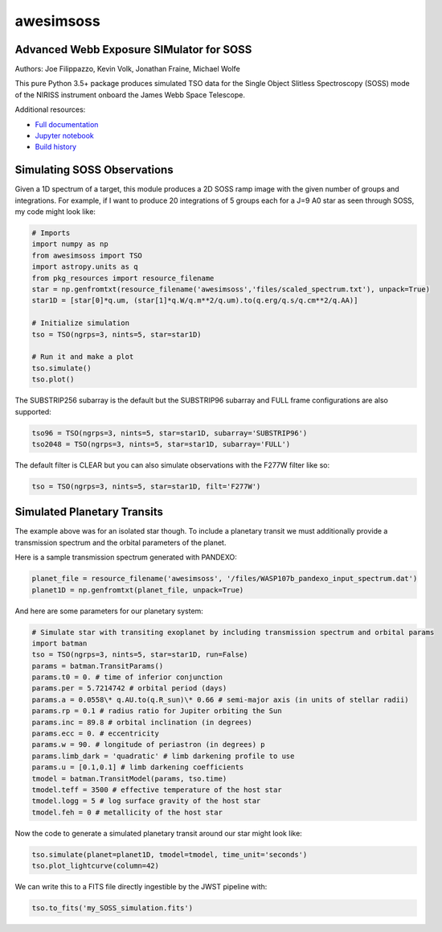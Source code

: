 ==========
awesimsoss
==========


.. image:: https://img.shields.io/pypi/v/awesimsoss.svg
        :target: https://pypi.python.org/pypi/awesimsoss

.. image:: https://img.shields.io/travis/hover2pi/awesimsoss.svg
        :target: https://travis-ci.com/hover2pi/awesimsoss

.. image:: https://readthedocs.org/projects/awesimsoss/badge/?version=latest
        :target: https://awesimsoss.readthedocs.io/en/latest/?badge=latest
        :alt: Documentation Status

.. image:: https://coveralls.io/repos/github/hover2pi/awesimsoss/badge.svg?branch=coveralls
        :target: https://coveralls.io/github/hover2pi/awesimsoss?branch=coveralls

.. image:: https://pyup.io/repos/github/hover2pi/awesimsoss/shield.svg
     :target: https://pyup.io/repos/github/hover2pi/awesimsoss/
     :alt: Updates



Advanced Webb Exposure SIMulator for SOSS
~~~~~~~~~~~~~~~~~~~~~~~~~~~~~~~~~~~~~~~~~

Authors: Joe Filippazzo, Kevin Volk, Jonathan Fraine, Michael Wolfe

This pure Python 3.5+ package produces simulated TSO data for the Single
Object Slitless Spectroscopy (SOSS) mode of the NIRISS instrument
onboard the James Webb Space Telescope.

Additional resources:

- `Full documentation <https://awesimsoss.readthedocs.io/en/latest/>`_
- `Jupyter notebook <https://github.com/spacetelescope/awesimsoss/blob/master/notebooks/awesimsoss_demo.ipynb>`_
- `Build history <https://travis-ci.com/hover2pi/awesimsoss>`_

Simulating SOSS Observations
~~~~~~~~~~~~~~~~~~~~~~~~~~~~

Given a 1D spectrum of a target, this module produces a 2D SOSS ramp
image with the given number of groups and integrations. For example, if
I want to produce 20 integrations of 5 groups each for a J=9 A0 star as
seen through SOSS, my code might look like:

.. code:: python

   # Imports
   import numpy as np
   from awesimsoss import TSO
   import astropy.units as q
   from pkg_resources import resource_filename
   star = np.genfromtxt(resource_filename('awesimsoss','files/scaled_spectrum.txt'), unpack=True)
   star1D = [star[0]*q.um, (star[1]*q.W/q.m**2/q.um).to(q.erg/q.s/q.cm**2/q.AA)]

   # Initialize simulation
   tso = TSO(ngrps=3, nints=5, star=star1D)
               
   # Run it and make a plot
   tso.simulate()
   tso.plot()

.. figure:: awesimsoss/img/2D_star.png
   :alt: The output trace

The SUBSTRIP256 subarray is the default but the SUBSTRIP96 subarray and
FULL frame configurations are also supported:

.. code:: python

   tso96 = TSO(ngrps=3, nints=5, star=star1D, subarray='SUBSTRIP96')
   tso2048 = TSO(ngrps=3, nints=5, star=star1D, subarray='FULL')

The default filter is CLEAR but you can also simulate observations with
the F277W filter like so:

.. code:: python

   tso = TSO(ngrps=3, nints=5, star=star1D, filt='F277W')

Simulated Planetary Transits
~~~~~~~~~~~~~~~~~~~~~~~~~~~~

The example above was for an isolated star though. To include a
planetary transit we must additionally provide a transmission spectrum
and the orbital parameters of the planet.

Here is a sample transmission spectrum generated with PANDEXO:

.. code:: python

   planet_file = resource_filename('awesimsoss', '/files/WASP107b_pandexo_input_spectrum.dat')
   planet1D = np.genfromtxt(planet_file, unpack=True)

.. figure:: awesimsoss/img/1D_planet.png
   :alt: The input transmission spectrum

And here are some parameters for our planetary system:

.. code:: python

   # Simulate star with transiting exoplanet by including transmission spectrum and orbital params
   import batman
   tso = TSO(ngrps=3, nints=5, star=star1D, run=False)
   params = batman.TransitParams()
   params.t0 = 0. # time of inferior conjunction
   params.per = 5.7214742 # orbital period (days)
   params.a = 0.0558\* q.AU.to(q.R_sun)\* 0.66 # semi-major axis (in units of stellar radii)
   params.rp = 0.1 # radius ratio for Jupiter orbiting the Sun
   params.inc = 89.8 # orbital inclination (in degrees)
   params.ecc = 0. # eccentricity
   params.w = 90. # longitude of periastron (in degrees) p
   params.limb_dark = 'quadratic' # limb darkening profile to use
   params.u = [0.1,0.1] # limb darkening coefficients
   tmodel = batman.TransitModel(params, tso.time)
   tmodel.teff = 3500 # effective temperature of the host star
   tmodel.logg = 5 # log surface gravity of the host star
   tmodel.feh = 0 # metallicity of the host star

Now the code to generate a simulated planetary transit around our star might look like:

.. code:: python

   tso.simulate(planet=planet1D, tmodel=tmodel, time_unit='seconds')
   tso.plot_lightcurve(column=42)

We can write this to a FITS file directly ingestible by the JWST pipeline with:

.. code:: python

   tso.to_fits('my_SOSS_simulation.fits')
